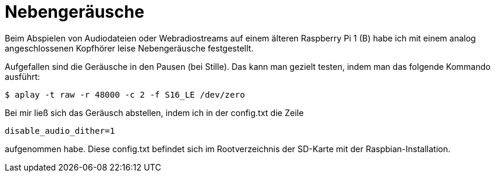 = Nebengeräusche
:hp-tags: Raspbian, Raspberry Pi, Audio, Analog

Beim Abspielen von Audiodateien oder Webradiostreams auf einem älteren Raspberry Pi 1 (B)
habe ich mit einem analog angeschlossenen Kopfhörer leise Nebengeräusche festgestellt. 

Aufgefallen sind die Geräusche in den Pausen (bei Stille). Das kann man gezielt testen,
indem man das folgende Kommando ausführt:

```
$ aplay -t raw -r 48000 -c 2 -f S16_LE /dev/zero
```

Bei mir ließ sich das Geräusch abstellen, indem ich in der config.txt die Zeile

```
disable_audio_dither=1
```

aufgenommen habe. Diese config.txt befindet sich im Rootverzeichnis der SD-Karte mit der Raspbian-Installation.
